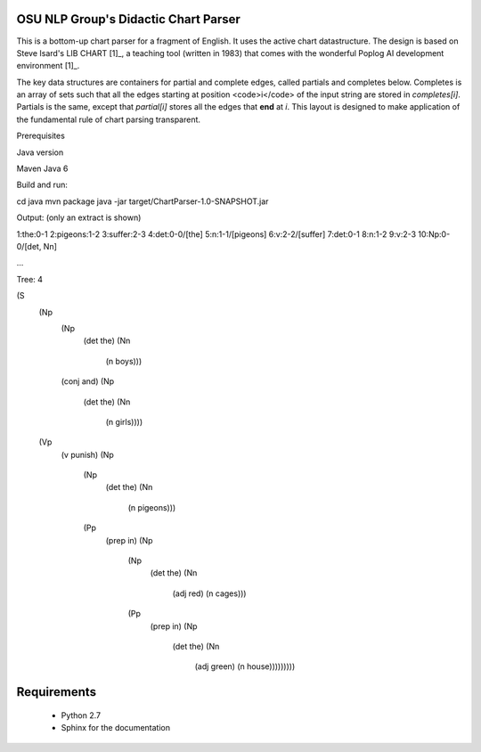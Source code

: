 OSU NLP Group's Didactic Chart Parser
=====================================

This is a bottom-up chart parser for a fragment of English.
It uses the active chart datastructure. The design is based
on Steve Isard's LIB CHART [1]_, a teaching tool (written in 1983) that
comes with the wonderful Poplog AI development environment [1]_.

The key data structures are containers for partial and complete edges, called
partials and completes below. Completes is an array of sets such that all the
edges starting at position <code>i</code> of the input string are stored in
`completes[i]`. Partials is the same, except that `partial[i]`
stores all the edges that **end**  at `i`. This layout is designed
to make application of the fundamental rule of chart parsing transparent.

.. _[1] http://www.poplog.org/
.. _[2] http://www.poplog.org/gospl/packages/pop11/lib/chart.p

.. moduleauthor: Chris Brew


Prerequisites

Java version

Maven
Java 6

Build and run:

cd java
mvn package
java -jar target/ChartParser-1.0-SNAPSHOT.jar

Output: (only an extract is shown)

1:the:0-1
2:pigeons:1-2
3:suffer:2-3
4:det:0-0/[the]
5:n:1-1/[pigeons]
6:v:2-2/[suffer]
7:det:0-1
8:n:1-2
9:v:2-3
10:Np:0-0/[det, Nn]

...

Tree: 4

(S
 (Np
  (Np
   (det the)
   (Nn
    (n boys)))
  (conj and)
  (Np
   (det the)
   (Nn
    (n girls))))
 (Vp
  (v punish)
  (Np
   (Np
    (det the)
    (Nn
     (n pigeons)))
   (Pp
    (prep in)
    (Np
     (Np
      (det the)
      (Nn
       (adj red)
       (n cages)))
     (Pp
      (prep in)
      (Np
       (det the)
       (Nn
        (adj green)
        (n house)))))))))


Requirements
============
       * Python 2.7
       * Sphinx for the documentation
	
